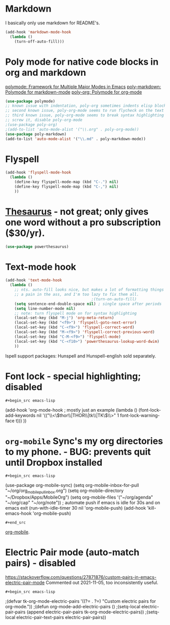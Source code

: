 * Markdown
I basically only use markdown for README's.
#+begin_src emacs-lisp
  (add-hook 'markdown-mode-hook
    (lambda ()
      (turn-off-auto-fill)))
#+end_src
* Poly mode for native code blocks in org and markdown
[[https://github.com/polymode/polymode][polymode: Framework for Multiple Major Modes in Emacs]]
[[https://github.com/polymode/poly-markdown][poly-markdown: Polymode for markdown-mode]]
[[https://github.com/polymode/poly-org][poly-org: Polymode for org-mode]]
#+begin_src emacs-lisp
  (use-package polymode)
  ;; known issue with indentation, poly-org sometimes indents elisp blocks 2 spaces, and sometimes only one, unclear why
  ;; second known issue, poly-org-mode seems to run flycheck on the text at the top outline section.
  ;; third known issue, poly-org-mode seems to break syntax highlighting
  ;; screw it, disable poly-org-mode
  ;(use-package poly-org)
  ;(add-to-list 'auto-mode-alist '("\\.org" . poly-org-mode))
  (use-package poly-markdown)
  (add-to-list 'auto-mode-alist '("\\.md" . poly-markdown-mode))
#+end_src
* Flyspell
#+begin_src emacs-lisp
  (add-hook 'flyspell-mode-hook
    (lambda ()
      (define-key flyspell-mode-map (kbd "C-.") nil)
      (define-key flyspell-mode-map (kbd "C-,") nil)
      ))
#+end_src
* [[https://github.com/SavchenkoValeriy/emacs-powerthesaurus][Thesaurus]] - not great; only gives one word without a pro subscription ($30/yr).
#+begin_src emacs-lisp
	(use-package powerthesaurus)
#+end_src
* Text-mode hook
#+begin_src emacs-lisp
  (add-hook 'text-mode-hook
    (lambda ()
      ;; nts. auto-fill looks nice, but makes a lot of formatting things
      ;; a pain in the ass, and I'm too lazy to fix them all.
                                        ;(turn-on-auto-fill)
      (setq sentence-end-double-space nil) ; single space after periods
      (setq line-number-mode nil)
      ;; note: turn flyspell mode on for syntax highlighting
      (local-set-key (kbd "M-j") 'org-meta-return)
      (local-set-key (kbd "<f9>") 'flyspell-goto-next-error)
      (local-set-key (kbd "C-<f9>") 'flyspell-correct-word)
      (local-set-key (kbd "M-<f9>") 'flyspell-correct-previous-word)
      (local-set-key (kbd "C-M-<f9>") 'flyspell-mode)
      (local-set-key (kbd "C-<f10>") 'powerthesaurus-lookup-word-dwim)
      ))
#+end_src
Ispell support packages: Hunspell and Hunspell-english sold separately.
* Font lock - special highlighting; disabled
: #+begin_src emacs-lisp
  (add-hook 'org-mode-hook ; mostly just an example
    (lambda ()
      (font-lock-add-keywords nil '(("\\<\\(thor\\|THOR\\|tk\\|TK\\)\\>" 1 font-lock-warning-face t)))
      ))
#+end_src

* =org-mobile=  Sync's my org directories to my phone. - BUG: prevents quit until Dropbox installed
: #+begin_src emacs-lisp
  (use-package org-mobile-sync)
  (setq org-mobile-inbox-for-pull "~/org/org_mobile_pull_inbox.org")
  (setq org-mobile-directory "~/Dropbox/Apps/MobileOrg")
  (setq org-mobile-files '("~/org/agenda" "~/org/cap"  "~/org/note"))
  ; automate push if emacs is idle for 30s and on emacs exit
  (run-with-idle-timer 30 nil 'org-mobile-push)
  (add-hook 'kill-emacs-hook 'org-mobile-push)
: #+end_src
[[https://mobileorg.github.io/features/][org-mobile]].

* Electric Pair mode (auto-match pairs) - disabled
https://stackoverflow.com/questions/27871876/custom-pairs-in-emacs-electric-pair-mode
Commented out 2021-11-05, too inconsistently useful.
: #+begin_src emacs-lisp
  ;(defvar tk-org-mode-electric-pairs '((?= . ?=)  "Custom electric pairs for org-mode."))
  ;(defun org-mode-add-electric-pairs ()
    ;(setq-local electric-pair-pairs (append electric-pair-pairs tk-org-mode-electric-pairs))
    ;(setq-local electric-pair-text-pairs electric-pair-pairs))
#+end_src
